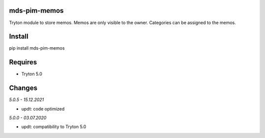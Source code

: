 mds-pim-memos
=============
Tryton module to store memos. 
Memos are only visible to the owner. 
Categories can be assigned to the memos.

Install
=======

pip install mds-pim-memos

Requires
========
- Tryton 5.0

Changes
=======

*5.0.5 - 15.12.2021*

- updt: code optimized

*5.0.0 - 03.07.2020*

- updt: compatibility to Tryton 5.0
